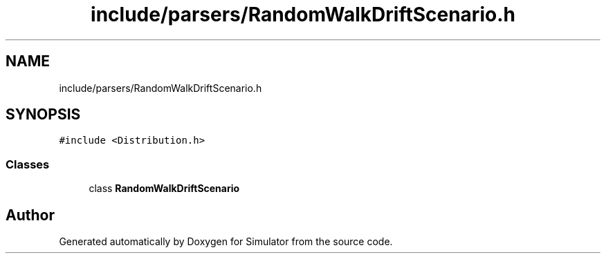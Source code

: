 .TH "include/parsers/RandomWalkDriftScenario.h" 3 "Thu May 20 2021" "Simulator" \" -*- nroff -*-
.ad l
.nh
.SH NAME
include/parsers/RandomWalkDriftScenario.h
.SH SYNOPSIS
.br
.PP
\fC#include <Distribution\&.h>\fP
.br

.SS "Classes"

.in +1c
.ti -1c
.RI "class \fBRandomWalkDriftScenario\fP"
.br
.in -1c
.SH "Author"
.PP 
Generated automatically by Doxygen for Simulator from the source code\&.

